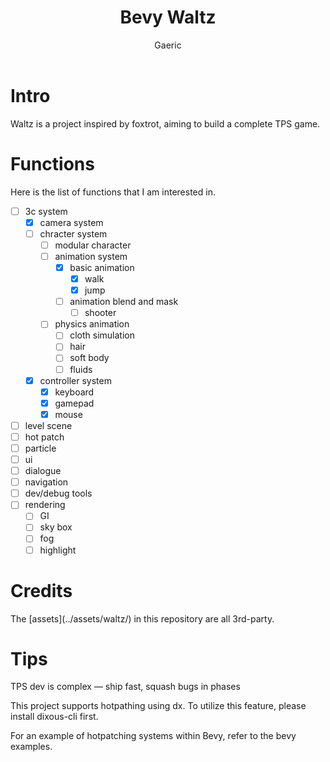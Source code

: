 #+title: Bevy Waltz
#+startup: content
#+author: Gaeric
#+HTML_HEAD: <link href="./worg.css" rel="stylesheet" type="text/css">
#+HTML_HEAD: <link href="/static/css/worg.css" rel="stylesheet" type="text/css">
#+OPTIONS: ^:{}
* Intro
  Waltz is a project inspired by foxtrot, aiming to build a complete TPS game.
* Functions
  Here is the list of functions that I am interested in.

  - [-] 3c system
    - [X] camera system
    - [-] chracter system
      - [ ] modular character
      - [-] animation system
        - [X] basic animation
          - [X] walk
          - [X] jump
        - [ ] animation blend and mask
          - [ ] shooter
      - [ ] physics animation
        - [ ] cloth simulation
        - [ ] hair
        - [ ] soft body
        - [ ] fluids
    - [X] controller system
      - [X] keyboard
      - [X] gamepad
      - [X] mouse
  - [ ] level scene
  - [ ] hot patch
  - [ ] particle
  - [ ] ui
  - [ ] dialogue
  - [ ] navigation
  - [ ] dev/debug tools
  - [ ] rendering
    - [ ] GI
    - [ ] sky box
    - [ ] fog
    - [ ] highlight
* Credits
  The [assets](../assets/waltz/) in this repository are all 3rd-party.
* Tips
  TPS dev is complex — ship fast, squash bugs in phases

  This project supports hotpathing using dx. To utilize this feature, please install dixous-cli first.

  For an example of hotpatching systems within Bevy, refer to the bevy examples.
